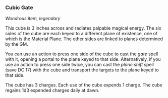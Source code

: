 *** Cubic Gate
:PROPERTIES:
:CUSTOM_ID: cubic-gate
:END:
/Wondrous item, legendary/

This cube is 3 inches across and radiates palpable magical energy. The
six sides of the cube are each keyed to a different plane of existence,
one of which is the Material Plane. The other sides are linked to planes
determined by the GM.

You can use an action to press one side of the cube to cast the /gate/
spell with it, opening a portal to the plane keyed to that side.
Alternatively, if you use an action to press one side twice, you can
cast the /plane shift/ spell (save DC 17) with the cube and transport
the targets to the plane keyed to that side.

The cube has 3 charges. Each use of the cube expends 1 charge. The cube
regains 1d3 expended charges daily at dawn.

